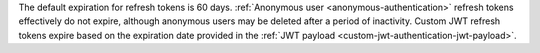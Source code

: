 The default expiration for refresh tokens is 60 days. :ref:`Anonymous user 
<anonymous-authentication>` refresh tokens effectively do not expire, 
although anonymous users may be deleted after a period of inactivity. 
Custom JWT refresh tokens expire based on the expiration date provided 
in the :ref:`JWT payload <custom-jwt-authentication-jwt-payload>`.
